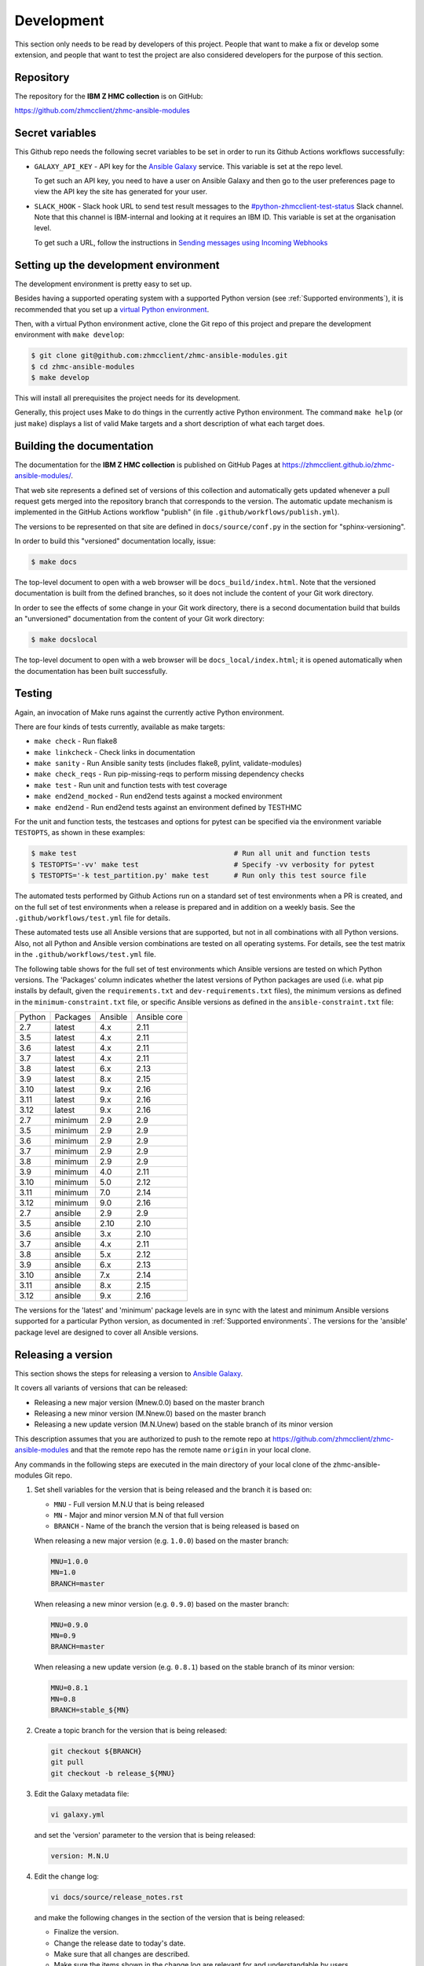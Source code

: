 .. Copyright 2017,2020 IBM Corp. All Rights Reserved.
..
.. Licensed under the Apache License, Version 2.0 (the "License");
.. you may not use this file except in compliance with the License.
.. You may obtain a copy of the License at
..
..    http://www.apache.org/licenses/LICENSE-2.0
..
.. Unless required by applicable law or agreed to in writing, software
.. distributed under the License is distributed on an "AS IS" BASIS,
.. WITHOUT WARRANTIES OR CONDITIONS OF ANY KIND, either express or implied.
.. See the License for the specific language governing permissions and
.. limitations under the License.
..


.. _`Development`:

Development
===========

This section only needs to be read by developers of this project. People that
want to make a fix or develop some extension, and people that want to test the
project are also considered developers for the purpose of this section.


.. _`Repository`:

Repository
----------

The repository for the **IBM Z HMC collection** is on GitHub:

https://github.com/zhmcclient/zhmc-ansible-modules


.. _`Secret variables`:

Secret variables
----------------

This Github repo needs the following secret variables to be set in order
to run its Github Actions workflows successfully:

* ``GALAXY_API_KEY`` - API key for the `Ansible Galaxy <https://galaxy.ansible.com/>`_
  service. This variable is set at the repo level.

  To get such an API key, you need to have a user on Ansible Galaxy and then go
  to the user preferences page to view the API key the site has generated for
  your user.

* ``SLACK_HOOK`` - Slack hook URL to send test result messages to the
  `#python-zhmcclient-test-status <https://ibm-systems-z.slack.com/archives/C01S7JW1FHS>`_
  Slack channel. Note that this channel is IBM-internal and looking at it requires
  an IBM ID. This variable is set at the organisation level.

  To get such a URL, follow the instructions in
  `Sending messages using Incoming Webhooks <https://api.slack.com/messaging/webhooks>`_


.. _`Setting up the development environment`:

Setting up the development environment
--------------------------------------

The development environment is pretty easy to set up.

Besides having a supported operating system with a supported Python version
(see :ref:`Supported environments`), it is recommended that you set up a
`virtual Python environment`_.

.. _virtual Python environment: https://docs.python-guide.org/dev/virtualenvs/

Then, with a virtual Python environment active, clone the Git repo of this
project and prepare the development environment with ``make develop``:

.. code-block:: sh

    $ git clone git@github.com:zhmcclient/zhmc-ansible-modules.git
    $ cd zhmc-ansible-modules
    $ make develop

This will install all prerequisites the project needs for its development.

Generally, this project uses Make to do things in the currently active
Python environment. The command ``make help`` (or just ``make``) displays a
list of valid Make targets and a short description of what each target does.


.. _`Building the documentation`:

Building the documentation
--------------------------

The documentation for the **IBM Z HMC collection** is published
on GitHub Pages at https://zhmcclient.github.io/zhmc-ansible-modules/.

That web site represents a defined set of versions of this collection and
automatically gets updated whenever a pull request gets merged into the
repository branch that corresponds to the version. The automatic update
mechanism is implemented in the GitHub Actions workflow "publish" (in file
``.github/workflows/publish.yml``).

The versions to be represented on that site are defined in ``docs/source/conf.py``
in the section for "sphinx-versioning".

In order to build this "versioned" documentation locally, issue:

.. code-block:: sh

    $ make docs

The top-level document to open with a web browser will be
``docs_build/index.html``. Note that the versioned documentation is built from
the defined branches, so it does not include the content of your Git work
directory.

In order to see the effects of some change in your Git work directory, there
is a second documentation build that builds an "unversioned" documentation
from the content of your Git work directory:

.. code-block:: sh

    $ make docslocal

The top-level document to open with a web browser will be
``docs_local/index.html``; it is opened automatically when the documentation
has been built successfully.


.. _`Testing`:

Testing
-------

Again, an invocation of Make runs against the currently active Python environment.

There are four kinds of tests currently, available as make targets:

* ``make check`` - Run flake8
* ``make linkcheck`` - Check links in documentation
* ``make sanity`` - Run Ansible sanity tests (includes flake8, pylint, validate-modules)
* ``make check_reqs`` - Run pip-missing-reqs to perform missing dependency checks
* ``make test`` - Run unit and function tests with test coverage
* ``make end2end_mocked`` - Run end2end tests against a mocked environment
* ``make end2end`` - Run end2end tests against an environment defined by TESTHMC

For the unit and function tests, the testcases and options for pytest
can be specified via the environment variable ``TESTOPTS``, as shown in these
examples:

.. code-block:: sh

    $ make test                                      # Run all unit and function tests
    $ TESTOPTS='-vv' make test                       # Specify -vv verbosity for pytest
    $ TESTOPTS='-k test_partition.py' make test      # Run only this test source file

The automated tests performed by Github Actions run on a standard set of test
environments when a PR is created, and on the full set of test environments when
a release is prepared and in addition on a weekly basis. See the
``.github/workflows/test.yml`` file for details.

These automated tests use all Ansible versions that are supported, but not in
all combinations with all Python versions. Also, not all Python and Ansible
version combinations are tested on all operating systems. For details, see the
test matrix in the ``.github/workflows/test.yml`` file.

The following table shows for the full set of test environments which Ansible
versions are tested on which Python versions. The 'Packages' column indicates
whether the latest versions of Python packages are used (i.e. what pip installs
by default, given the ``requirements.txt`` and ``dev-requirements.txt`` files),
the minimum versions as defined in the ``minimum-constraint.txt`` file, or
specific Ansible versions as defined in the ``ansible-constraint.txt`` file:

======  ========  =======  ============
Python  Packages  Ansible  Ansible core
------  --------  -------  ------------
2.7     latest    4.x      2.11
3.5     latest    4.x      2.11
3.6     latest    4.x      2.11
3.7     latest    4.x      2.11
3.8     latest    6.x      2.13
3.9     latest    8.x      2.15
3.10    latest    9.x      2.16
3.11    latest    9.x      2.16
3.12    latest    9.x      2.16
2.7     minimum   2.9      2.9
3.5     minimum   2.9      2.9
3.6     minimum   2.9      2.9
3.7     minimum   2.9      2.9
3.8     minimum   2.9      2.9
3.9     minimum   4.0      2.11
3.10    minimum   5.0      2.12
3.11    minimum   7.0      2.14
3.12    minimum   9.0      2.16
2.7     ansible   2.9      2.9
3.5     ansible   2.10     2.10
3.6     ansible   3.x      2.10
3.7     ansible   4.x      2.11
3.8     ansible   5.x      2.12
3.9     ansible   6.x      2.13
3.10    ansible   7.x      2.14
3.11    ansible   8.x      2.15
3.12    ansible   9.x      2.16
======  ========  =======  ============

The versions for the 'latest' and 'minimum' package levels are in sync with the
latest and minimum Ansible versions supported for a particular Python version,
as documented in :ref:`Supported environments`.
The versions for the 'ansible' package level are designed to cover all
Ansible versions.

.. _`Releasing a version`:

Releasing a version
-------------------

This section shows the steps for releasing a version to `Ansible Galaxy
<https://galaxy.ansible.com/>`_.

It covers all variants of versions that can be released:

* Releasing a new major version (Mnew.0.0) based on the master branch
* Releasing a new minor version (M.Nnew.0) based on the master branch
* Releasing a new update version (M.N.Unew) based on the stable branch of its
  minor version

This description assumes that you are authorized to push to the remote repo
at https://github.com/zhmcclient/zhmc-ansible-modules and that the remote repo
has the remote name ``origin`` in your local clone.

Any commands in the following steps are executed in the main directory of your
local clone of the zhmc-ansible-modules Git repo.

1.  Set shell variables for the version that is being released and the branch
    it is based on:

    * ``MNU`` - Full version M.N.U that is being released
    * ``MN`` - Major and minor version M.N of that full version
    * ``BRANCH`` - Name of the branch the version that is being released is
      based on

    When releasing a new major version (e.g. ``1.0.0``) based on the master
    branch:

    .. code-block:: sh

        MNU=1.0.0
        MN=1.0
        BRANCH=master

    When releasing a new minor version (e.g. ``0.9.0``) based on the master
    branch:

    .. code-block:: sh

        MNU=0.9.0
        MN=0.9
        BRANCH=master

    When releasing a new update version (e.g. ``0.8.1``) based on the stable
    branch of its minor version:

    .. code-block:: sh

        MNU=0.8.1
        MN=0.8
        BRANCH=stable_${MN}

2.  Create a topic branch for the version that is being released:

    .. code-block:: sh

        git checkout ${BRANCH}
        git pull
        git checkout -b release_${MNU}

3.  Edit the Galaxy metadata file:

    .. code-block:: sh

        vi galaxy.yml

    and set the 'version' parameter to the version that is being released:

    .. code-block:: yaml

        version: M.N.U

4.  Edit the change log:

    .. code-block:: sh

        vi docs/source/release_notes.rst

    and make the following changes in the section of the version that is being
    released:

    * Finalize the version.
    * Change the release date to today's date.
    * Make sure that all changes are described.
    * Make sure the items shown in the change log are relevant for and
      understandable by users.
    * In the "Known issues" list item, remove the link to the issue tracker and
      add text for any known issues you want users to know about.
    * Remove all empty list items.

5.  Commit your changes and push the topic branch to the remote repo:

    .. code-block:: sh

        git commit -asm "Release ${MNU}"
        git push --set-upstream origin release_${MNU}

6.  On GitHub, create a Pull Request for branch ``release_M.N.U``.

    Important: When creating Pull Requests, GitHub by default targets the
    ``master`` branch. When releasing based on a stable branch, you need to
    change the target branch of the Pull Request to ``stable_M.N``.

    The PR creation will cause the "test" workflow to run. That workflow runs
    tests for all defined environments, since it discovers by the branch name
    that this is a PR for a release.

7.  On GitHub, once the checks for that Pull Request have succeeded, merge the
    Pull Request (no review is needed). This automatically deletes the branch
    on GitHub.

    If the PR did not succeed, fix the issues.

8.  On GitHub, close milestone ``M.N.U``.

    Verify that the milestone has no open items anymore. If it does have open
    items, investigate why and fix.

9.  Publish the collection to Ansible Galaxy

    .. code-block:: sh

        git checkout ${BRANCH}
        git pull
        git branch -D release_${MNU}
        git branch -D -r origin/release_${MNU}
        git tag -f ${MNU}
        git push -f --tags

    Pushing the new tag will cause the "publish" workflow to run. That workflow
    builds the collection, publishes it on Ansible Galaxy, creates a release for
    it on Github, and finally creates a new stable branch on Github if the master
    branch was released.

10. Verify the publishing

    * Verify that the new version is available on Ansible Galaxy at
      https://galaxy.ansible.com/ibm/ibm_zhmc/

      If the new version is not shown there, verify that the import on Ansible
      Galaxy succeeded, by checking the status at
      https://galaxy.ansible.com/my-imports (you need to log in).

    * Verify that the new version has a release on Github at
      https://github.com/zhmcclient/zhmc-ansible-modules/releases

    * Verify that the new version has documentation on Github pages at
      https://zhmcclient.github.io/zhmc-ansible-modules/release_notes.html

11. Publish the collection to Ansible AutomationHub

    This needs to be done in addition to the prior publish step, and it
    has not successfully been automated as of today.

    You need to have an account on https://console.redhat.com, and your
    userid there needs to be authorized to modify the 'ibm' namespace.

    * Build the distribution archive locally:

    .. code-block:: sh

        make dist

    * Open https://console.redhat.com/ansible/automation-hub/repo/published/ibm
      and log in to your account.

    * Click on the "Upload Collection" button at the top right of the page,
      and in the file selection dialog that pops up, select the distribution
      archive for the version you want to upload:

      .. code-block:: text

          dist/ibm-ibm_zhmc-{M}.{N}.{U}.tar.gz

    **Attention!!** This only works once for each version. You cannot
    re-release the same version more than once.

    Verify that the import on Ansible AutomationHub succeeded, by checking the
    status at
    https://console.redhat.com/ansible/automation-hub/my-imports?namespace=ibm
    (you need to log in).

    After the import succeeded, the release must still be approved by RedHat
    before it is published, so the approval status should now show
    "waiting for approval".

    The RedHat team should approve the release within a day or so. Once it has
    been approved, the new version will be visible on Ansible AutomationHub at
    https://console.redhat.com/ansible/automation-hub/repo/published/ibm/ibm_zhmc .


.. _`Starting a new version`:

Starting a new version
----------------------

This section shows the steps for starting development of a new version.

These steps may be performed right after the steps for
:ref:`releasing a version`, or independently.

This section covers all variants of new versions:

* Starting a new major version (Mnew.0.0) based on the master branch
* Starting a new minor version (M.Nnew.0) based on the master branch
* Starting a new update version (M.N.Unew) based on the stable branch of its
  minor version

This description assumes that you are authorized to push to the remote repo
at https://github.com/zhmcclient/zhmc-ansible-modules and that the remote repo
has the remote name ``origin`` in your local clone.

Any commands in the following steps are executed in the main directory of your
local clone of the zhmc-ansible-modules Git repo.

1.  Set shell variables for the version that is being started and the branch it
    is based on:

    * ``MNU`` - Full version M.N.U that is being started
    * ``MN`` - Major and minor version M.N of that full version
    * ``BRANCH`` -  Name of the branch the version that is being started is
      based on

    When starting a new major version (e.g. ``1.0.0``) based on the master
    branch:

    .. code-block:: sh

        MNU=1.0.0
        MN=1.0
        BRANCH=master

    When starting a new minor version (e.g. ``0.9.0``) based on the master
    branch:

    .. code-block:: sh

        MNU=0.9.0
        MN=0.9
        BRANCH=master

    When starting a new minor version (e.g. ``0.8.1``) based on the stable
    branch of its minor version:

    .. code-block:: sh

        MNU=0.8.1
        MN=0.8
        BRANCH=stable_${MN}

2.  Create a topic branch for the version that is being started:

    .. code-block:: sh

        git checkout ${BRANCH}
        git pull
        git checkout -b start_${MNU}

3.  Edit the change log:

    .. code-block:: sh

        vi docs/source/release_notes.rst

    and insert the following section before the top-most section, and update
    the version to a draft version of the version that is being started:

    .. code-block:: text

        Version M.N.U-dev1
        ------------------

        This version contains all fixes up to version M.N-1.x.

        Released: not yet

        Availability: `AutomationHub`_, `Galaxy`_, `GitHub`_

        **Incompatible changes:**

        **Deprecations:**

        **Bug fixes:**

        **Enhancements:**

        **Cleanup:**

        **Known issues:**

        * See `list of open issues`_.

        .. _`list of open issues`: https://github.com/zhmcclient/zhmc-ansible-modules/issues

4.  Edit the Galaxy metadata file:

    .. code-block:: sh

        vi galaxy.yml

    and update the version to a draft version of the version that is being
    started:

    .. code-block:: yaml

        version: M.N.U-dev1

    Note: The version must follow the rules for semantic versioning 2.0
    including the description of development/alpha/etc suffixes, as described
    in https://semver.org/

5.  Commit your changes and push them to the remote repo:

    .. code-block:: sh

        git commit -asm "Start ${MNU}"
        git push --set-upstream origin start_${MNU}

6.  On GitHub, create a Pull Request for branch ``start_M.N.U``.

    Important: When creating Pull Requests, GitHub by default targets the
    ``master`` branch. When starting a version based on a stable branch, you
    need to change the target branch of the Pull Request to ``stable_M.N``.

7.  On GitHub, create a milestone for the new version ``M.N.U``.

    You can create a milestone in GitHub via Issues -> Milestones -> New
    Milestone.

8.  On GitHub, go through all open issues and pull requests that still have
    milestones for previous releases set, and either set them to the new
    milestone, or to have no milestone.

9.  On GitHub, once the checks for the Pull Request for branch ``start_M.N.U``
    have succeeded, merge the Pull Request (no review is needed). This
    automatically deletes the branch on GitHub.

10. Update and clean up the local repo:

    .. code-block:: sh

        git checkout ${BRANCH}
        git pull
        git branch -D start_${MNU}
        git branch -D -r origin/start_${MNU}
